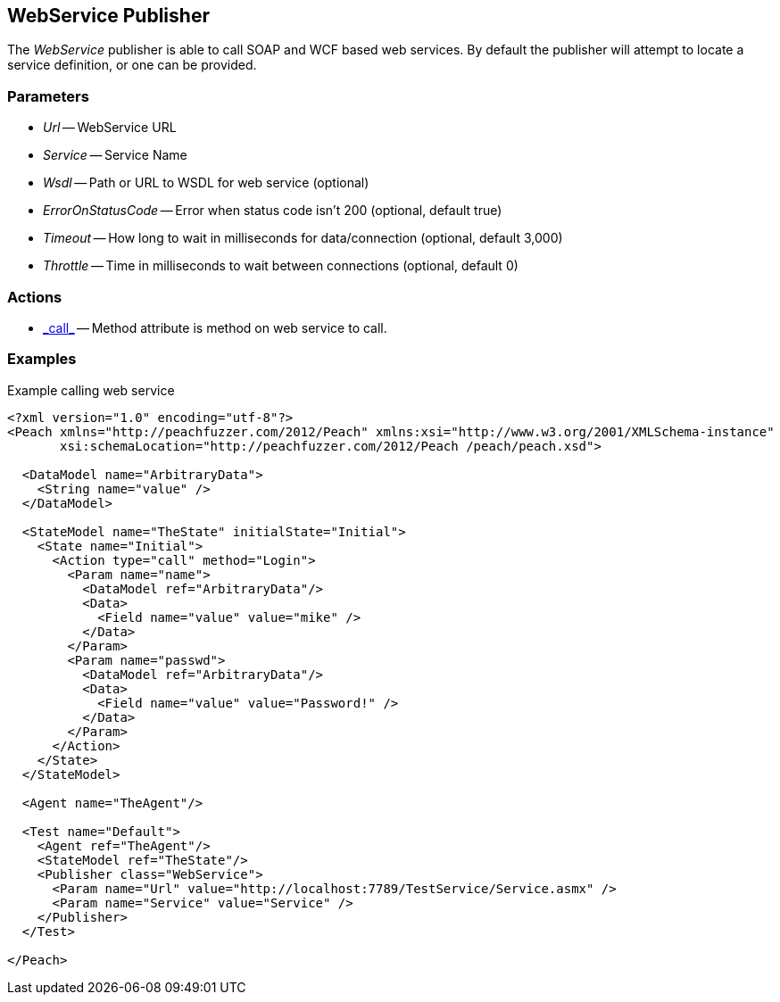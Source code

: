 [[Publishers_WebService]]

// Reviewed:
//  - 02/13/2014: Seth & Adam: Outlined
// Params are good
// give full pit to run for example
// Examples: - Udp "listner" w/srcport and interface
//           - Udp "connect" w/host and port
//           - Multicast example

== WebService Publisher

The _WebService_ publisher is able to call SOAP and WCF based web services.  By default the publisher will attempt to locate a service definition, or one can be provided.

=== Parameters

 * _Url_ -- WebService URL
 * _Service_ -- Service Name
 * _Wsdl_ -- Path or URL to WSDL for web service (optional)
 * _ErrorOnStatusCode_ -- Error when status code isn't 200 (optional, default true)
 * _Timeout_ -- How long to wait in milliseconds for data/connection (optional, default 3,000)
 * _Throttle_ -- Time in milliseconds to wait between connections (optional, default 0)

=== Actions

 * link:../Action.html#\_call[_call_] -- Method attribute is method on web service to call.
 
=== Examples

.Example calling web service
[source,xml]
----
<?xml version="1.0" encoding="utf-8"?>
<Peach xmlns="http://peachfuzzer.com/2012/Peach" xmlns:xsi="http://www.w3.org/2001/XMLSchema-instance"
       xsi:schemaLocation="http://peachfuzzer.com/2012/Peach /peach/peach.xsd">

  <DataModel name="ArbitraryData">
    <String name="value" />
  </DataModel>

  <StateModel name="TheState" initialState="Initial">
    <State name="Initial">
      <Action type="call" method="Login">
	<Param name="name">
	  <DataModel ref="ArbitraryData"/>
	  <Data>
	    <Field name="value" value="mike" />
	  </Data>
	</Param>
	<Param name="passwd">
	  <DataModel ref="ArbitraryData"/>
	  <Data>
	    <Field name="value" value="Password!" />
	  </Data>
	</Param>
      </Action>
    </State>
  </StateModel>

  <Agent name="TheAgent"/>

  <Test name="Default">
    <Agent ref="TheAgent"/>
    <StateModel ref="TheState"/>
    <Publisher class="WebService">
      <Param name="Url" value="http://localhost:7789/TestService/Service.asmx" />
      <Param name="Service" value="Service" />
    </Publisher>
  </Test>

</Peach>
----
